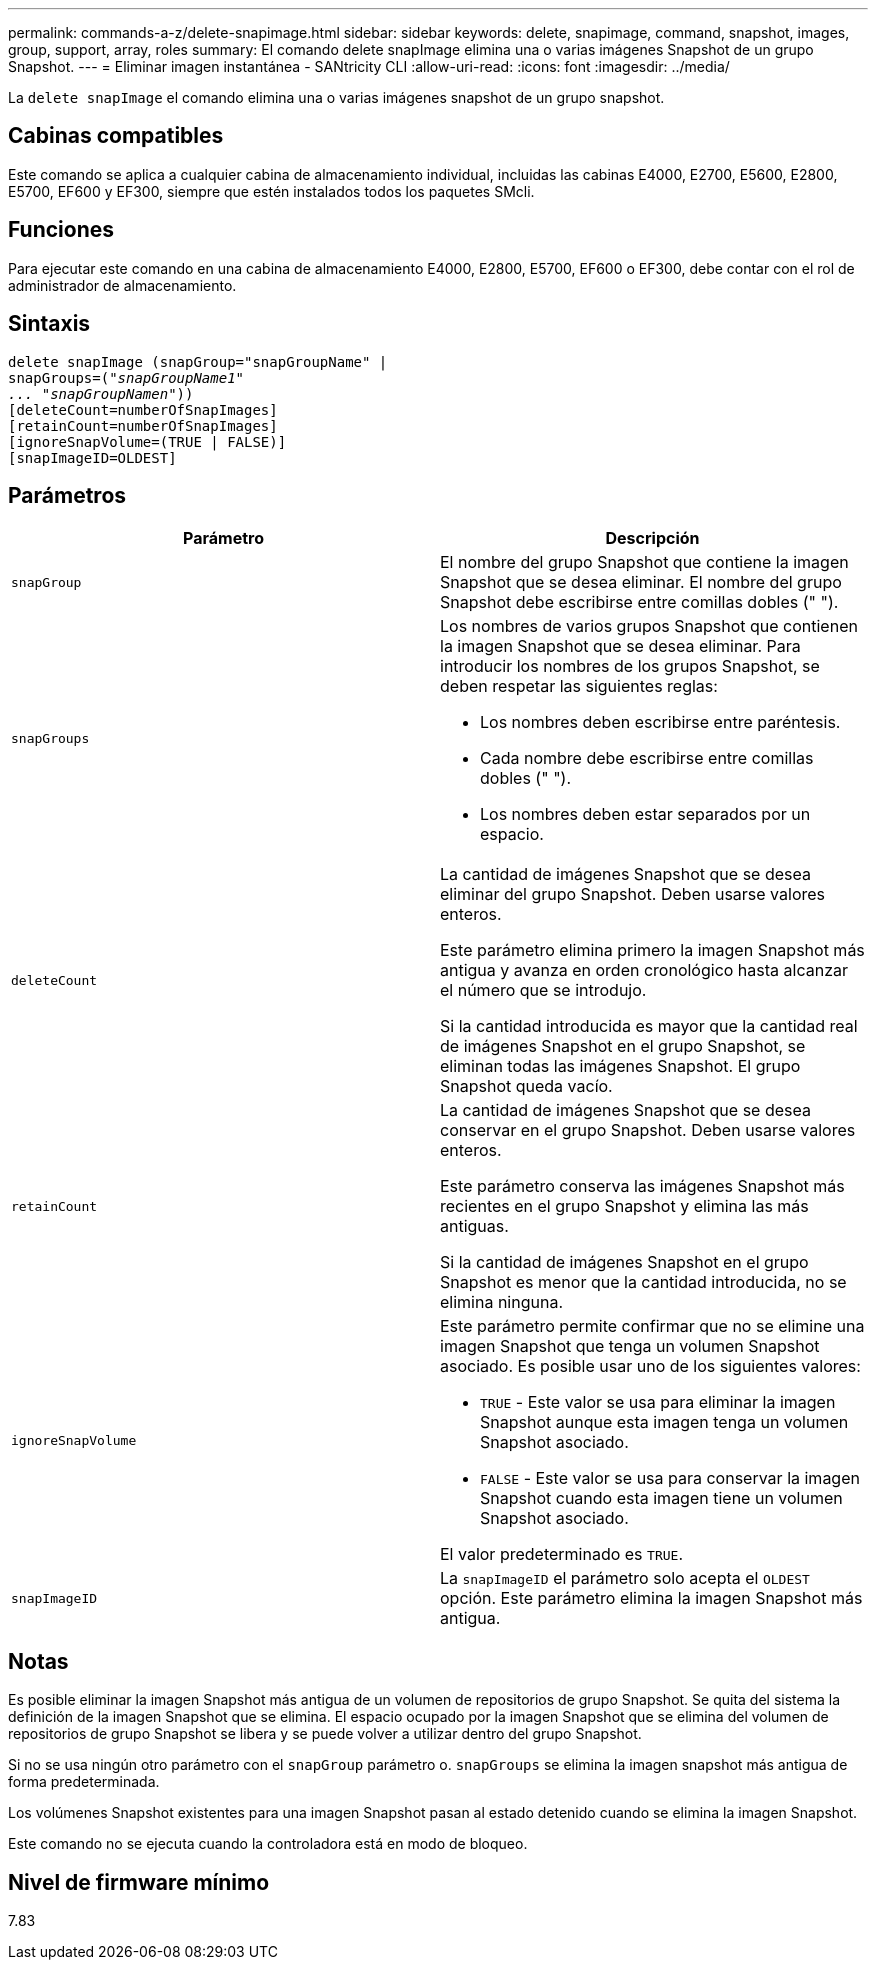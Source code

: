 ---
permalink: commands-a-z/delete-snapimage.html 
sidebar: sidebar 
keywords: delete, snapimage, command, snapshot, images, group, support, array, roles 
summary: El comando delete snapImage elimina una o varias imágenes Snapshot de un grupo Snapshot. 
---
= Eliminar imagen instantánea - SANtricity CLI
:allow-uri-read: 
:icons: font
:imagesdir: ../media/


[role="lead"]
La `delete snapImage` el comando elimina una o varias imágenes snapshot de un grupo snapshot.



== Cabinas compatibles

Este comando se aplica a cualquier cabina de almacenamiento individual, incluidas las cabinas E4000, E2700, E5600, E2800, E5700, EF600 y EF300, siempre que estén instalados todos los paquetes SMcli.



== Funciones

Para ejecutar este comando en una cabina de almacenamiento E4000, E2800, E5700, EF600 o EF300, debe contar con el rol de administrador de almacenamiento.



== Sintaxis

[source, cli, subs="+macros"]
----
pass:quotes[delete snapImage (snapGroup="snapGroupName" |
snapGroups=("_snapGroupName1"
... "snapGroupNamen_"))]
[deleteCount=numberOfSnapImages]
[retainCount=numberOfSnapImages]
[ignoreSnapVolume=(TRUE | FALSE)]
[snapImageID=OLDEST]
----


== Parámetros

[cols="2*"]
|===
| Parámetro | Descripción 


 a| 
`snapGroup`
 a| 
El nombre del grupo Snapshot que contiene la imagen Snapshot que se desea eliminar. El nombre del grupo Snapshot debe escribirse entre comillas dobles (" ").



 a| 
`snapGroups`
 a| 
Los nombres de varios grupos Snapshot que contienen la imagen Snapshot que se desea eliminar. Para introducir los nombres de los grupos Snapshot, se deben respetar las siguientes reglas:

* Los nombres deben escribirse entre paréntesis.
* Cada nombre debe escribirse entre comillas dobles (" ").
* Los nombres deben estar separados por un espacio.




 a| 
`deleteCount`
 a| 
La cantidad de imágenes Snapshot que se desea eliminar del grupo Snapshot. Deben usarse valores enteros.

Este parámetro elimina primero la imagen Snapshot más antigua y avanza en orden cronológico hasta alcanzar el número que se introdujo.

Si la cantidad introducida es mayor que la cantidad real de imágenes Snapshot en el grupo Snapshot, se eliminan todas las imágenes Snapshot. El grupo Snapshot queda vacío.



 a| 
`retainCount`
 a| 
La cantidad de imágenes Snapshot que se desea conservar en el grupo Snapshot. Deben usarse valores enteros.

Este parámetro conserva las imágenes Snapshot más recientes en el grupo Snapshot y elimina las más antiguas.

Si la cantidad de imágenes Snapshot en el grupo Snapshot es menor que la cantidad introducida, no se elimina ninguna.



 a| 
`ignoreSnapVolume`
 a| 
Este parámetro permite confirmar que no se elimine una imagen Snapshot que tenga un volumen Snapshot asociado. Es posible usar uno de los siguientes valores:

* `TRUE` - Este valor se usa para eliminar la imagen Snapshot aunque esta imagen tenga un volumen Snapshot asociado.
* `FALSE` - Este valor se usa para conservar la imagen Snapshot cuando esta imagen tiene un volumen Snapshot asociado.


El valor predeterminado es `TRUE`.



 a| 
`snapImageID`
 a| 
La `snapImageID` el parámetro solo acepta el `OLDEST` opción. Este parámetro elimina la imagen Snapshot más antigua.

|===


== Notas

Es posible eliminar la imagen Snapshot más antigua de un volumen de repositorios de grupo Snapshot. Se quita del sistema la definición de la imagen Snapshot que se elimina. El espacio ocupado por la imagen Snapshot que se elimina del volumen de repositorios de grupo Snapshot se libera y se puede volver a utilizar dentro del grupo Snapshot.

Si no se usa ningún otro parámetro con el `snapGroup` parámetro o. `snapGroups` se elimina la imagen snapshot más antigua de forma predeterminada.

Los volúmenes Snapshot existentes para una imagen Snapshot pasan al estado detenido cuando se elimina la imagen Snapshot.

Este comando no se ejecuta cuando la controladora está en modo de bloqueo.



== Nivel de firmware mínimo

7.83
